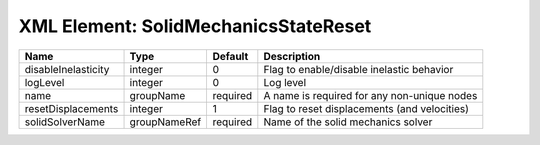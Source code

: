 XML Element: SolidMechanicsStateReset
=====================================

=================== ============ ======== ============================================ 
Name                Type         Default  Description                                  
=================== ============ ======== ============================================ 
disableInelasticity integer      0        Flag to enable/disable inelastic behavior    
logLevel            integer      0        Log level                                    
name                groupName    required A name is required for any non-unique nodes  
resetDisplacements  integer      1        Flag to reset displacements (and velocities) 
solidSolverName     groupNameRef required Name of the solid mechanics solver           
=================== ============ ======== ============================================ 


